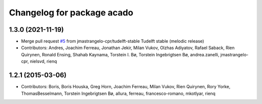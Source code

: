 ^^^^^^^^^^^^^^^^^^^^^^^^^^^
Changelog for package acado
^^^^^^^^^^^^^^^^^^^^^^^^^^^

1.3.0 (2021-11-19)
------------------
* Merge pull request `#5 <https://github.com/clearpathrobotics/acado/issues/5>`_ from jmastrangelo-cpr/tudelft-stable
  Tudelft stable (melodic release)
* Contributors: Andres, Joachim Ferreau, Jonathan Jekir, Milan Vukov, Olzhas Adiyatov, Rafael Saback, Rien Quirynen, Ronald Ensing, Shahab Kaynama, Torstein I. Bø, Torstein Ingebrigtsen Bø, andrea.zanelli, jmastrangelo-cpr, nielsvd, rienq

1.2.1 (2015-03-06)
------------------
* Contributors: Boris, Boris Houska, Greg Horn, Joachim Ferreau, Milan Vukov, Rien Quirynen, Rory Yorke, ThomasBesselmann, Torstein Ingebrigtsen Bø, allura, ferreau, francesco-romano, mkotlyar, rienq
